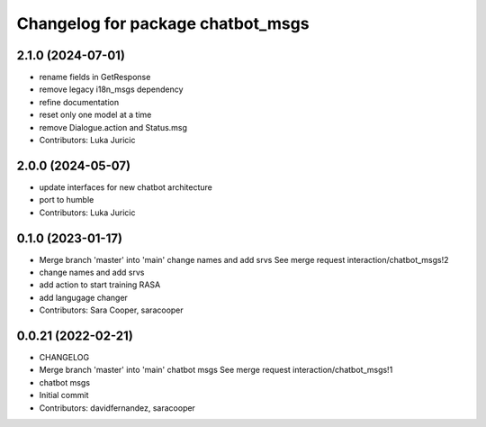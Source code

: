 ^^^^^^^^^^^^^^^^^^^^^^^^^^^^^^^^^^
Changelog for package chatbot_msgs
^^^^^^^^^^^^^^^^^^^^^^^^^^^^^^^^^^

2.1.0 (2024-07-01)
------------------
* rename fields in GetResponse
* remove legacy i18n_msgs dependency
* refine documentation
* reset only one model at a time
* remove Dialogue.action and Status.msg
* Contributors: Luka Juricic

2.0.0 (2024-05-07)
------------------
* update interfaces for new chatbot architecture
* port to humble
* Contributors: Luka Juricic

0.1.0 (2023-01-17)
------------------
* Merge branch 'master' into 'main'
  change names and add srvs
  See merge request interaction/chatbot_msgs!2
* change names and add srvs
* add action to start training RASA
* add langugage changer
* Contributors: Sara Cooper, saracooper

0.0.21 (2022-02-21)
-------------------
* CHANGELOG
* Merge branch 'master' into 'main'
  chatbot msgs
  See merge request interaction/chatbot_msgs!1
* chatbot msgs
* Initial commit
* Contributors: davidfernandez, saracooper
